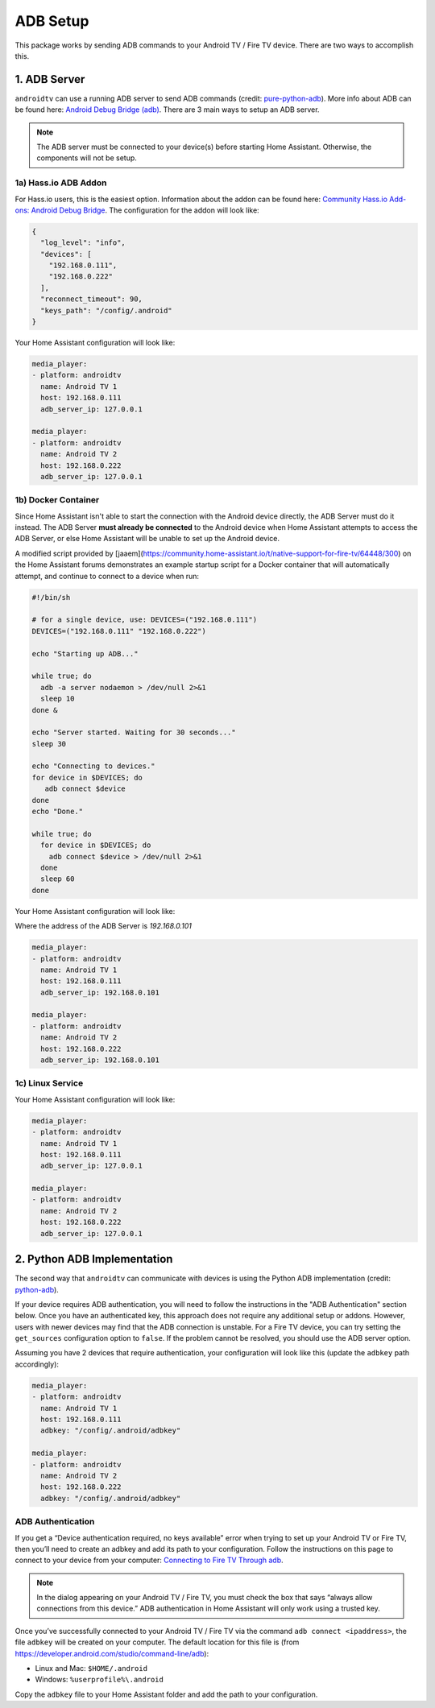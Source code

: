 ADB Setup
=========

This package works by sending ADB commands to your Android TV / Fire TV device.  There are two ways to accomplish this.  


1. ADB Server
-------------

``androidtv`` can use a running ADB server to send ADB commands (credit: `pure-python-adb <https://github.com/Swind/pure-python-adb/tree/master/adb>`_).  More info about ADB can be found here: `Android Debug Bridge (adb) <https://developer.android.com/studio/command-line/adb.html>`_.  There are 3 main ways to setup an ADB server.  

.. note:: The ADB server must be connected to your device(s) before starting Home Assistant.  Otherwise, the components will not be setup.


1a) Hass.io ADB Addon
*********************

For Hass.io users, this is the easiest option.  Information about the addon can be found here: `Community Hass.io Add-ons: Android Debug Bridge <https://github.com/hassio-addons/addon-adb/blob/master/README.md>`_.  The configuration for the addon will look like:

.. code-block:: json

   {
     "log_level": "info",
     "devices": [
       "192.168.0.111",
       "192.168.0.222"
     ],
     "reconnect_timeout": 90,
     "keys_path": "/config/.android"
   }


Your Home Assistant configuration will look like:

.. code-block:: yaml

   media_player:
   - platform: androidtv
     name: Android TV 1
     host: 192.168.0.111
     adb_server_ip: 127.0.0.1

   media_player:
   - platform: androidtv
     name: Android TV 2
     host: 192.168.0.222
     adb_server_ip: 127.0.0.1


1b) Docker Container
********************

Since Home Assistant isn't able to start the connection with the Android device directly, the ADB Server must do it instead. The ADB Server **must already be connected** to the Android device when Home Assistant attempts to access the ADB Server, or else Home Assistant will be unable to set up the Android device.

A modified script provided by [jaaem](https://community.home-assistant.io/t/native-support-for-fire-tv/64448/300) on the Home Assistant forums demonstrates an example startup script for a Docker container that will automatically attempt, and continue to connect to a device when run:

.. code-block:: sh

   #!/bin/sh

   # for a single device, use: DEVICES=("192.168.0.111")
   DEVICES=("192.168.0.111" "192.168.0.222")

   echo "Starting up ADB..."

   while true; do
     adb -a server nodaemon > /dev/null 2>&1
     sleep 10
   done &

   echo "Server started. Waiting for 30 seconds..."
   sleep 30

   echo "Connecting to devices."
   for device in $DEVICES; do
      adb connect $device
   done
   echo "Done."

   while true; do
     for device in $DEVICES; do
       adb connect $device > /dev/null 2>&1
     done
     sleep 60
   done


Your Home Assistant configuration will look like:

Where the address of the ADB Server is `192.168.0.101`

.. code-block:: yaml

   media_player:
   - platform: androidtv
     name: Android TV 1
     host: 192.168.0.111
     adb_server_ip: 192.168.0.101

   media_player:
   - platform: androidtv
     name: Android TV 2
     host: 192.168.0.222
     adb_server_ip: 192.168.0.101


1c) Linux Service
*****************

Your Home Assistant configuration will look like:

.. code-block:: yaml

   media_player:
   - platform: androidtv
     name: Android TV 1
     host: 192.168.0.111
     adb_server_ip: 127.0.0.1

   media_player:
   - platform: androidtv
     name: Android TV 2
     host: 192.168.0.222
     adb_server_ip: 127.0.0.1


2. Python ADB Implementation
----------------------------

The second way that ``androidtv`` can communicate with devices is using the Python ADB implementation (credit: `python-adb <https://github.com/google/python-adb>`_).  

If your device requires ADB authentication, you will need to follow the instructions in the "ADB Authentication" section below. Once you have an authenticated key, this approach does not require any additional setup or addons. However, users with newer devices may find that the ADB connection is unstable. For a Fire TV device, you can try setting the ``get_sources`` configuration option to ``false``. If the problem cannot be resolved, you should use the ADB server option.

Assuming you have 2 devices that require authentication, your configuration will look like this (update the ``adbkey`` path accordingly):

.. code-block:: yaml

   media_player:
   - platform: androidtv
     name: Android TV 1
     host: 192.168.0.111
     adbkey: "/config/.android/adbkey"

   media_player:
   - platform: androidtv
     name: Android TV 2
     host: 192.168.0.222
     adbkey: "/config/.android/adbkey"


ADB Authentication
******************

If you get a “Device authentication required, no keys available” error when trying to set up your Android TV or Fire TV, then you’ll need to create an adbkey and add its path to your configuration. Follow the instructions on this page to connect to your device from your computer: `Connecting to Fire TV Through adb <https://developer.amazon.com/zh/docs/fire-tv/connecting-adb-to-device.html>`_.

.. note:: In the dialog appearing on your Android TV / Fire TV, you must check the box that says “always allow connections from this device.” ADB authentication in Home Assistant will only work using a trusted key.

Once you’ve successfully connected to your Android TV / Fire TV via the command ``adb connect <ipaddress>``, the file ``adbkey`` will be created on your computer. The default location for this file is (from `https://developer.android.com/studio/command-line/adb <https://developer.android.com/studio/command-line/adb>`_):

* Linux and Mac: ``$HOME/.android``
* Windows: ``%userprofile%\.android``

Copy the ``adbkey`` file to your Home Assistant folder and add the path to your configuration.
